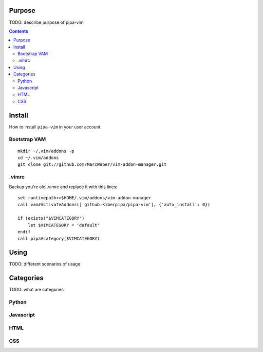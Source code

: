 Purpose
=======

TODO: describe purpose of pipa-vim

.. contents::


Install
=======

How to install ``pipa-vim`` in your user account.

Bootstrap VAM
-------------

::

    mkdir ~/.vim/addons -p
    cd ~/.vim/addons
    git clone git://github.com/MarcWeber/vim-addon-manager.git


.vimrc
------

Backup you're old .vimrc and replace it with this lines::

    set runtimepath+=$HOME/.vim/addons/vim-addon-manager
    call vam#ActivateAddons(['github:kiberpipa/pipa-vim'], {'auto_install': 0})
    
    if !exists("$VIMCATEGORY")
        let $VIMCATEGORY = 'default'
    endif
    call pipa#category($VIMCATEGORY)


Using
=====

TODO: different scenarios of usage


Categories
==========

TODO: what are categories


Python
------


Javascript
----------


HTML
----


CSS
---



